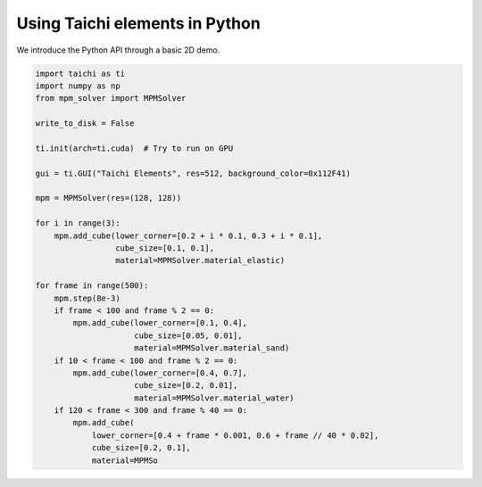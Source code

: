 Using Taichi elements in Python
===============================

We introduce the Python API through a basic 2D demo.

.. code-block:: python

    import taichi as ti
    import numpy as np
    from mpm_solver import MPMSolver

    write_to_disk = False

    ti.init(arch=ti.cuda)  # Try to run on GPU

    gui = ti.GUI("Taichi Elements", res=512, background_color=0x112F41)

    mpm = MPMSolver(res=(128, 128))

    for i in range(3):
        mpm.add_cube(lower_corner=[0.2 + i * 0.1, 0.3 + i * 0.1],
                     cube_size=[0.1, 0.1],
                     material=MPMSolver.material_elastic)

    for frame in range(500):
        mpm.step(8e-3)
        if frame < 100 and frame % 2 == 0:
            mpm.add_cube(lower_corner=[0.1, 0.4],
                         cube_size=[0.05, 0.01],
                         material=MPMSolver.material_sand)
        if 10 < frame < 100 and frame % 2 == 0:
            mpm.add_cube(lower_corner=[0.4, 0.7],
                         cube_size=[0.2, 0.01],
                         material=MPMSolver.material_water)
        if 120 < frame < 300 and frame % 40 == 0:
            mpm.add_cube(
                lower_corner=[0.4 + frame * 0.001, 0.6 + frame // 40 * 0.02],
                cube_size=[0.2, 0.1],
                material=MPMSo